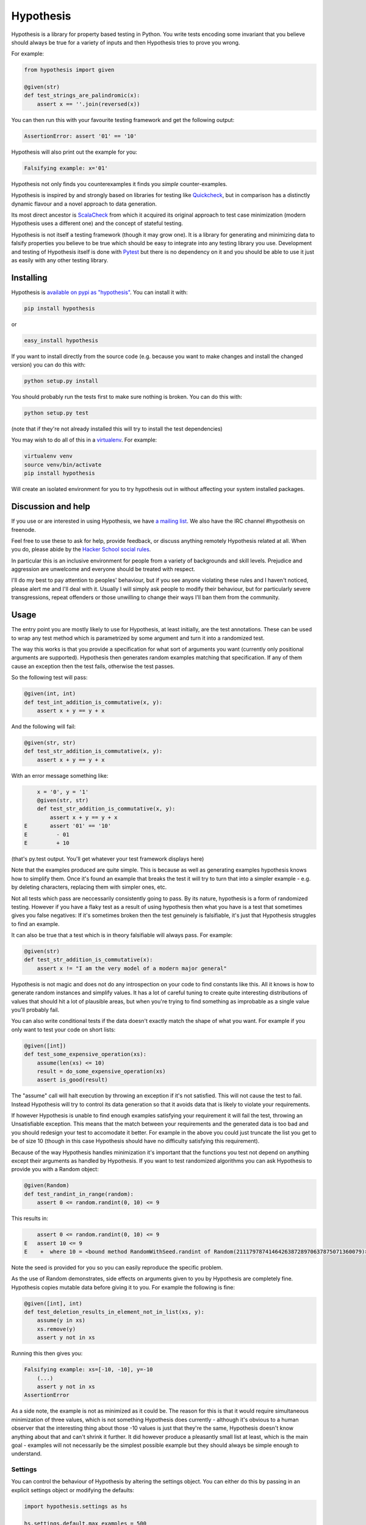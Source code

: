 ================
 Hypothesis
================

.. image:: https://badges.gitter.im/Join%20Chat.svg
   :alt: Join the chat at https://gitter.im/DRMacIver/hypothesis
   :target: https://gitter.im/DRMacIver/hypothesis?utm_source=badge&utm_medium=badge&utm_campaign=pr-badge&utm_content=badge

Hypothesis is a library for property based testing in Python. You write tests encoding some invariant
that you believe should always be true for a variety of inputs and then Hypothesis tries to prove you wrong.

For example:

.. code:: python

    from hypothesis import given

    @given(str)
    def test_strings_are_palindromic(x):
        assert x == ''.join(reversed(x))

You can then run this with your favourite testing framework and get the following
output:

.. code:: python

    AssertionError: assert '01' == '10'

Hypothesis will also print out the example for you:

.. code:: python

    Falsifying example: x='01'

Hypothesis not only finds you counterexamples it finds you *simple* counter-examples.

Hypothesis is inspired by and strongly based on libraries
for testing like `Quickcheck <http://en.wikipedia.org/wiki/QuickCheck>`_, but in comparison
has a distinctly dynamic flavour and a novel approach to data generation.

Its most direct ancestor is `ScalaCheck <https://github.com/rickynils/scalacheck>`_
from which it acquired its original approach to test case minimization (modern Hypothesis
uses a different one) and the concept of stateful testing.

Hypothesis is not itself a testing framework (though it may grow one). It is a library
for generating and minimizing data to falsify properties you believe to be true which
should be easy to integrate into any testing library you use. Development and testing of
Hypothesis itself is done with `Pytest <http://pytest.org/>`_ but there is no dependency
on it and you should be able to use it just as easily with any other testing library.

----------
Installing
----------

Hypothesis is `available on pypi as "hypothesis" <https://pypi.python.org/pypi/hypothesis>`_. You can install it with:

.. code:: bash

  pip install hypothesis

or 

.. code:: bash 

  easy_install hypothesis

If you want to install directly from the source code (e.g. because you want to make changes and install the changed version)
you can do this with:

.. code:: bash

  python setup.py install

You should probably run the tests first to make sure nothing is broken. You can do this with:

.. code:: bash

  python setup.py test 

(note that if they're not already installed this will try to install the test dependencies)

You may wish to do all of this in a `virtualenv <https://virtualenv.pypa.io/en/latest/>`_. For example:

.. code:: bash

  virtualenv venv
  source venv/bin/activate
  pip install hypothesis

Will create an isolated environment for you to try hypothesis out in without affecting your system
installed packages.

-------------------
Discussion and help
-------------------

If you use or are interested in using Hypothesis, we have `a mailing list <https://groups.google.com/forum/#!forum/hypothesis-users>`_.
We also have the IRC channel #hypothesis on freenode.

Feel free to use these to ask for help, provide feedback, or discuss anything remotely
Hypothesis related at all. When you do, please abide by the `Hacker School social rules <https://www.hackerschool.com/manual#sub-sec-social-rules>`_.

In particular this is an inclusive environment for people from a variety of backgrounds and skill levels. Prejudice and aggression are unwelcome and everyone
should be treated with respect.

I'll do my best to pay attention to peoples' behaviour, but if you see anyone violating these rules and I haven't noticed, please alert me and I'll deal with it. Usually I will simply ask people to modify their behaviour,
but for particularly severe transgressions, repeat offenders or those unwilling to change their ways I'll ban them from the community.

------
Usage
------

The entry point you are mostly likely to use for Hypothesis, at least initially, are
the test annotations. These can be used to wrap any test method which is parametrized
by some argument and turn it into a randomized test.

The way this works is that you provide a specification for what sort of arguments you
want (currently only positional arguments are supported). Hypothesis then generates random
examples matching that specification. If any of them cause an exception then the test fails,
otherwise the test passes.

So the following test will pass:

.. code:: python

    @given(int, int)
    def test_int_addition_is_commutative(x, y):
        assert x + y == y + x

And the following will fail:

.. code:: python

    @given(str, str)
    def test_str_addition_is_commutative(x, y):
        assert x + y == y + x

With an error message something like:
 
.. code:: python

        x = '0', y = '1'
        @given(str, str)
        def test_str_addition_is_commutative(x, y):
            assert x + y == y + x
    E       assert '01' == '10'
    E         - 01
    E         + 10


(that's py.test output. You'll get whatever your test framework displays here)

Note that the examples produced are quite simple. This is because as well as generating
examples hypothesis knows how to simplify them. Once it's found an example that breaks
the test it will try to turn that into a simpler example - e.g. by deleting characters,
replacing them with simpler ones, etc.

Not all tests which pass are neccessarily consistently going to pass. By its nature,
hypothesis is a form of randomized testing. However if you have a flaky test as a result
of using hypothesis then what you have is a test that sometimes gives you false negatives:
If it's sometimes broken then the test genuinely is falsifiable, it's just that Hypothesis
struggles to find an example.

It can also be true that a test which is in theory falsifiable will always pass. For example:

.. code:: python

    @given(str)
    def test_str_addition_is_commutative(x):
        assert x != "I am the very model of a modern major general"

Hypothesis is not magic and does not do any introspection on your code to find
constants like this. All it knows is how to generate random instances and simplify values.
It has a lot of careful tuning to create quite interesting distributions of values that
should hit a lot of plausible areas, but when you're trying to find something as
improbable as a single value you'll probably fail.

You can also write conditional tests if the data doesn't exactly match the shape of
what you want. For example if you only want to test your code on short lists:

.. code:: python

    @given([int])
    def test_some_expensive_operation(xs):
        assume(len(xs) <= 10)
        result = do_some_expensive_operation(xs) 
        assert is_good(result)


The "assume" call will halt execution by throwing an exception if it's not satisfied.
This will not cause the test to fail. Instead Hypothesis will try to control its data
generation so that it avoids data that is likely to violate your requirements.

If however Hypothesis is unable to find enough examples satisfying your requirement it
will fail the test, throwing an Unsatisfiable exception. This means that the match between
your requirements and the generated data is too bad and you should redesign your test to
accomodate it better. For example in the above you could just truncate the list you get to
be of size 10 (though in this case Hypothesis should have no difficulty satisfying this requirement).

Because of the way Hypothesis handles minimization it's important that the
functions you test not depend on anything except their arguments as handled by
Hypothesis. If you want to test randomized algorithms you can ask Hypothesis to
provide you with a Random object:

.. code:: python

    @given(Random)
    def test_randint_in_range(random):
        assert 0 <= random.randint(0, 10) <= 9

This results in:

.. code:: python

        assert 0 <= random.randint(0, 10) <= 9
    E   assert 10 <= 9
    E    +  where 10 = <bound method RandomWithSeed.randint of Random(211179787414642638728970637875071360079)>(0, 10)


Note the seed is provided for you so you can easily reproduce the specific problem.

As the use of Random demonstrates, side effects on arguments given to you by Hypothesis
are completely fine. Hypothesis copies mutable data before giving it to you. For example the following is fine:

.. code:: python

    @given([int], int)
    def test_deletion_results_in_element_not_in_list(xs, y):
        assume(y in xs)
        xs.remove(y)
        assert y not in xs

Running this then gives you:

.. code:: python

    Falsifying example: xs=[-10, -10], y=-10
        (...)
        assert y not in xs
    AssertionError

As a side note, the example is not as minimized as it could be. The reason for
this is that it would require simultaneous minimization of three values, which
is not something Hypothesis does currently - although it's obvious to a human
observer that the interesting thing about those -10 values is just that they're
the same, Hypothesis doesn't know anything about that and can't shrink it further.
It did however produce a pleasantly small list at least, which is the main goal -
examples will not necessarily be the simplest possible example but they should always
be simple enough to understand.

~~~~~~~~
Settings
~~~~~~~~

You can control the behaviour of Hypothesis by altering the settings
object. You can either do this by passing in an explicit settings object or
modifying the defaults:


.. code:: python

    import hypothesis.settings as hs

    hs.settings.default.max_examples = 500

    @given([int], settings=hs.Settings(timeout=10))
    def test_something(xs):
        something(hs)


Any changes you make to the default parameter will be inherited in any settings
you create unless you explicitly override them.

The three settings which are available as part of the stable API are:

* timeout - try not to take more than this many seconds to falsify
* max_examples - stop looking for new examples after this many have been considered
* derandomize - run in deterministic mode, where the random seed for each run is
  determined as a hash of the function to test. This allows you to run your builds
  in such a way that failure is not random. It does decrease their power somewhat
  in that it means they will never discover new examples, but it may make it
  better to use in some situations where you e.g. have a large number of tests
  running in CI. If you use this setting you may wish to raise timeout and max_examples.
* database - specify the database object you wish to use. See next section
  for what this means.

~~~~~~~~~~~~
The Database
~~~~~~~~~~~~

Hypothesis stores examples for reuse the next time you run your test suite (or
inded for other tests in the same run). It attaches them to the type of the arguments
rather than the test, so if for example you had two tests with @given(int, int)
then these two would share the same pool of shared examples. This is a deliberate
design choice: Generally if an example provokes a failure in one test it is in
some sense "interesting" and thus is a good choice to try for other similar tests.

A Hypothesis database is an instance of hypothesis.database.ExampleDatabase. It
knows how to save most common types, and custom serializations can be defined if
you need them.

The feature is not on by default as randomly creating a database for you would
be surprising behaviour, but it's easy to turn on.


.. code:: python

    from hypothesis.database import ExampleDatabase
    import hypothesis.settings as hs

    # This will create an in memory database. Examples will be shared between
    # tests in the current run but will not be persisted to disk
    hs.default.database = ExampleDatabase()

    # This will create an on-disk database that will be used across runs at the
    # specified path
    from hypothesis.database.backend import SQLiteBackend
    hs.default.database = ExampleDatabase(
        backend=SQLiteBackend('/path/to/my/example.db')
    )

You can also set this by setting the environment variable HYPOTHESIS_DATABASE_FILE=/path/to/my/example.db

This uses the default format (and the only one supported out of the box), which is
a simple subset of JSON stored in an SQLite database. However the storage API is
very straight forward (it's a key: unique multi value store) and it's easy to define other backends if you want to for operational reasons
(e.g. having a common DB server storing your values across multiple runs).

If you want to write your own serializers it's not too hard to do so, but for
now the best documentation on how is I'm afraid `the source code <https://github.com/DRMacIver/hypothesis/blob/master/src/hypothesis/database/converter.py>`_.

Generally the example database should be entirely transparent: The only thing
you should see is that Hypothesis gets a lot better at consistently finding
examples. Some types are not serializable and will not be stored in the database.
However the feature is quite new and somewhat experimental, so although it has
been well tested you can probably expect there to be some bugs lurking in there.


---------
Stability
---------

In one sense, Hypothesis should be considered highly stable. In another it should be considered highly unstable.

It's highly stable in the sense that it should mostly work very well. It's extremely solidly tested and while
there are almost certainly bugs lurking in it, as with any non-trivial codebase, they should be few and far
between.

It's highly unstable in that until it reaches 1.0 I will free to break the API. 1.0 will occur when I have all
the features I desperately want in here hammered out, have decided what the public vs private APIs look like and
generally consider it a "This is likely to work very well and is ready for widespread use".

In the mean time you should feel free to use it because it's great, but expect some incompatibilities between versions.

Everything in the intro section above should be considered a public API which I'm committed to supporting. Everything
else should be considered somewhat provisional. I'll make some effort to not break things that people are actively using
but if there's a really good reason to break something I will.

------------------
Supported versions
------------------

2.7.x, 3.3.x and 3.4.x are all fully supported and should work correctly. If you find a bug please
let me know and I will fix it.

Earlier than 2.7 will not work and will probably never be supported.

pypy, 3.1.x and 3.2.x will *probably* work but are not part of CI and likely have some quirks.
If you find a bug let me know but I make no promises I'll fix it if it's too hard to do. If you
really really need hypothesis on one of these and find a bug that is preventing you, we can have
a talk about what you can do to help me support them.

I have no idea if Hypothesis works on Jython, IronPython, etc. Do people really use those?

-----------------
Internals
-----------------

The main function which drives everything that Hypothesis does is falsify. This is essentially
a slightly more direct version of what the test annotations above are doing: Given a function
and a specification for how to call that function it tries to produce a value that makes
that function return False.

.. code:: python

    In [1]: from hypothesis import falsify

    In [2]: falsify(lambda x,y,z: (x + y) + z == x + (y + z), float,float,float)
    Out[2]: (1.0, 1.0, 0.0387906318128606)

    In [3]: falsify(lambda x: sum(x) < 100, [int])
    Out[3]: ([6, 29, 65],)

    In [4]: falsify(lambda x: sum(x) < 100, [int,float])
    Out[4]: ([18.0, 82],)

    In [5]: falsify(lambda x: "a" not in x, str)
    Out[5]: ('a',)

    In [6]: falsify(lambda x: "a" not in x, {str})
    Out[6]: (set(['a']),)

If you ask it to falsify things that are true:

.. code:: python

    In [7]: falsify(lambda x: x + 1 == 1 + x, int)
    Unfalsifiable: Unable to falsify hypothesis lambda x: x + 1 == 1 + x

(that's real output. Hypothesis goes to some length to nicely display the functions
you're trying to falsify even when they're lambdas. This isn't always possible to do
but it manages a lot of the time)

And of course the same thing will happen if we ask it to falsify things that are false but hard to find:

.. code:: python

    In [8]: falsify(lambda x: x != "I am the very model of a modern major general", str)
    Unfalsifiable: Unable to falsify hypothesis lambda x: x != "I am the very model of a modern major general"


------------------
 Stateful testing
------------------

You can also use hypothesis for a more stateful style of testing, to generate
sequences of operations to break your code.

Considering the following broken implementation of a set:

.. code:: python

    class BadSet:
        def __init__(self):
            self.data = []

        def add(self, arg):
            self.data.append(arg)

        def remove(self, arg):
            for i in xrange(0, len(self.data)):
                if self.data[i] == arg:
                    del self.data[i]
                    break

        def contains(self, arg):
            return arg in self.data

Can we use hypothesis to demonstrate that it's broken? We can indeed!

We can put together a stateful test as follows:

.. code:: python

    class BadSetTester(StatefulTest):
        def __init__(self):
            self.target = BadSet()

        @step
        @requires(int)
        def add(self, i):
            self.target.add(i)
            assert self.target.contains(i)

        @step
        @requires(int)
        def remove(self,i):
            self.target.remove(i)
            assert not self.target.contains(i)

The @step decorator says that this method is to be used as a test step.
The @requires decorator says what argument types it needs when it is 
(you can omit @requires if you don't need any arguments).

We can now ask hypothesis for an example of this being broken:

.. code:: python

    In [7]: BadSetTester.breaking_example()
    Out[7]: [('add', 1), ('add', 1), ('remove', 1)]

What does this mean? It means that if we were to do:

.. code:: python

    x = BadSetTester()
    x.add(1)
    x.add(1)
    x.remove(1)

then we would get an assertion failure. Which indeed we would because the
assertion that removing results in the element no longer being in the set
would now be failing.

The stateful testing doesn't currently have a clean way for integrating it into
a test suite, but you can always just run it and make assertions about the output.

---------------------
 Adding custom types
---------------------

Hypothesis comes with support for a lot of common built-in types out of the
box, but you may want to test over spaces that involve your own data types.
The easiest way to accomplish this is to derive a ``SearchStrategy`` from an
existing strategy by extending ``MappedSearchStrategy``.

The following example defines a search strategy for ``Decimal``.
It maps ``int`` values by dividing 100, so the generated values have
two digits after the decimal point.

.. code:: python

    from decimal import Decimal
    from hypothesis.searchstrategy import MappedSearchStrategy

    class DecimalStrategy(MappedSearchStrategy):
        def pack(self, x):
            return Decimal(x) / 100

        def unpack(self, x):
            return int(x * 100)

This strategy is going to wrap some strategy for producing integers. Pack takes
an integer and returns a Decimal and unpack takes a Decimal and returns an integer.

You then need to register this strategy so that when you just refer to Decimal,
Hypothesis knows that this is the one you intend to use:

.. code:: python

    from hypothesis.strategytable import StrategyTable
    StrategyTable.default().define_specification_for(
      Decimal,
      lambda s, d: DecimalStrategy(
        strategy=s.strategy(float),
        descriptor=Decimal,
      ))

Given a StrategyTable x, this means that when you call x.strategy(Decimal), this will
call your lambda as f(x, Decimal), which will build the relevant strategy.

Note that it's important that pack returns a decimal here. A descriptor can be anything
you like, but if it's not the type of the things you are returning then you may have problems.

For example:

.. code:: python

    from hypothesis.searchstrategy import MappedSearchStrategy
    class smallint(int):
      pass

    class SmallintStrategy(MappedSearchStrategy):
        def pack(self, x):
            return min(abs(x), 100)

        def unpack(self, x):
            return x


(Note: This is a silly example chosen for simplicity. You should use integers_in_range(0, 100) for this)

If you try to use the above strategy you will get errors! The problem is that
the values produced by a strategy (in the case of a MappedSearchStrategy these
will be the values returned by pack) have to return True when passed to the could_have_produced method
of that strategy.

You can fix this in one of two ways. You could either return something of the right type:

.. code:: python

    from hypothesis.searchstrategy import MappedSearchStrategy
    class smallint(int):
      pass

    class SmallintStrategy(MappedSearchStrategy):
        def pack(self, x):
            return smallint(min(abs(x), 100))

        def unpack(self, x):
            return x


Or if this is difficult for some reason you can also override could_have_produced instead:

.. code:: python

    from hypothesis.searchstrategy import MappedSearchStrategy
    class smallint(int):
      pass

    class SmallintStrategy(MappedSearchStrategy):
        def pack(self, x):
            return smallint(min(abs(x), 100))

        def unpack(self, x):
            return x

        def could_have_produced(self, value):
            return isinstance(value, int)


Descriptors can be anything you like as long as you're willing to define that
custom could_have_produced.

Once you've defined your custom type, there is a standard test suite you can use
to validate that your implementation is correct.


.. code:: python

    from hypothesis.descriptortests import descriptor_test_suite

    TestSmallint = descriptor_test_suite(smallint)


This is a unittest.TestCase. You can either run it explicitly or let pytest or
similar pick it up automatically. It will run a battery of standard tests against
your implementation to check that it is correct.

-------------------------
Hypothesis extra packages
-------------------------

Hypothesis avoids dependencies in the core package, so there's a notion of extra
packages which are basically Hypothesis + one or more dependencies. So far there are
two:

* hypothesis-datetime: Gives you datetime support, depends on pytz
* hypothesis-pytest: A pytest plugin for better reporting, depends on pytest


----------------
 Under the hood
----------------

~~~~~~~~~~~~~~~~~~
Example generation
~~~~~~~~~~~~~~~~~~

How does hypothesis work?

The core object of how hypothesis generates examples hypothesis is the SearchStrategy.
It knows how to explore a state space, and has the following operations:

* produce(random, parameter). Generate a random element of the state space given a value from its class of parameters.
* simplify(element). Return a generator over a simplified versions of this element.
* could_have_produced(element). Say whether it's plausible that this element was produced by this strategy.
* copy(element). Provide a mutation safe copy of this value. If the data is immutable it's OK to just return the value itself.

These satisfy the following invariants:

* Any element produced by produce must return true when passed to could_have_produced
* Any element for which could_have_produced returns true must not throw an exception when passed to simplify
* simplify(x) should return a generator over a sequence of unique values
* x == copy(x) (but not necessarily x is copy(x))

It also has a parameter. This is an object of type Parameter that controls random data generation. Parameters are used
to shape the search space to try to find better examples.

A mix of drawing parameters and calling produce is ued to explore the search space, producing a sequence of
novel examples. If we ever find one which falsifies the hypothesis we stop there and proceed to simplification. 
If after a configurable number of examples or length of time we have not found anything we stop and declare the
hypothesis unfalsifiable.

Simplification occurs as a straightforward greedy algorithm: If any of the elements produced by simplify(x) also
falsify the hypothesis, replace x with that and try again. Stop when no simplified version of x falsifies the
hypothesis.

~~~~~~~~~~~~~~~
Strategy lookup
~~~~~~~~~~~~~~~

Hypothesis converts from e.g. (Int, Int, Int) to a TupleStrategy by use of a StrategyTable object. You probably
just want to use the default one, available at StrategyTable.default()

You can define new strategies on it for descriptors from the above example.

If you want to customize the generation of your data you can create a new StrategyTable and tinker with it. Anything
defined on the default StrategyTable will be inherited by it.

Talk to me if you actually want to do this beyond simple examples like the above. It's all a bit confusing and should
probably be considered semi-internal until it gets a better API.

---------
 Testing
---------

This version of hypothesis has been tested on OSX, Windows and Linux using CPython 2.7, 3.2,
3.3, 3.4 and Pypy 2.5.0.  Builds are checked with `Travis <https://travis-ci.org/>`_ and `Appveyor <https://appveyor.com>`_.

------------
Contributing
------------

I'm not incredibly keen on external contributions prior to the 1.0 release. I think you're going to have a hard time of it.

In the meantime I'd rather you do any of the following

* Submit bug reports
* Submit feature requests
* Write about Hypothesis
* Build libraries and tools on top of Hypothesis outside the main repo

If you need any help with any of these, get in touch and I'll be extremely happy to provide it.

However if you really really want to submit code to Hypothesis, the process is as follows:

You must own the copyright to the patch you're submitting as an individual. I'm not currently clear on how to accept patches from organisations and other legal entities.

If you have not already done so, you must sign a CLA assigning copyright to me. Send an email to hypothesis@drmaciver.com with
an attached copy of `the current version of the CLA <https://github.com/DRMacIver/hypothesis/blob/master/docs/Hypothesis-CLA.pdf?raw=true>`_
and the text in the body "I, (your name), have read the attached CLA and agree to its terms" (you should in fact have actually read it).
Note that it's important to attach a copy of the CLA because I may change it from time to time as new things come up and this keeps a record of
which version of it you agreed to.

Then submit a pull request on Github. This will be checked by Travis and Appveyor to see if the build passes.

Advance warning that passing the build requires:

1. Really quite a lot of tests to pass (it looks like it's only 600+ but many of these use Hypothesis itself to run 1000 examples through them, and the build is run in 4 configurations across 16 different OS/python version combinations).
2. Your code to have 100% branch coverage.
3. Your code to be flake8 clean.
4. Your code to be a fixed point for a variety of reformatting operations (defined in lint.sh)

It is a fairly strict process.

(Unfortunately right now the build is also a bit flaky. I'm working on fixing that, but in the meantime if a test fails and you don't understand why you should probably just run the build again to see what happens. Sorry)

Once all this has happened I'll review your patch. I don't promise to accept it, but I do promise to review it as promptly as I can and to tell you why if I reject it.
